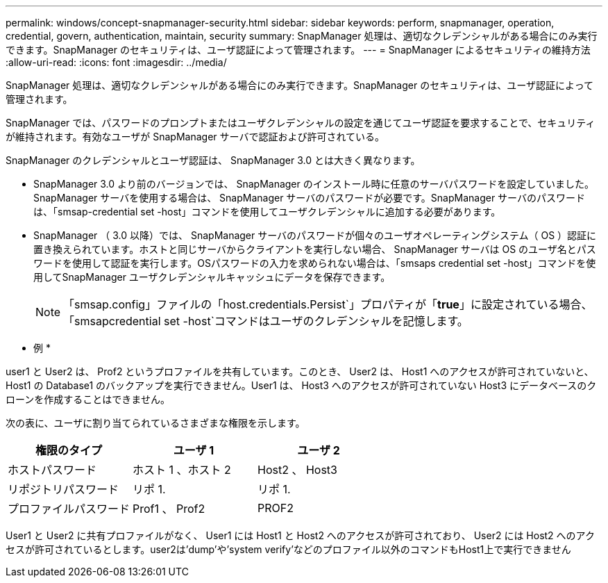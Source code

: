 ---
permalink: windows/concept-snapmanager-security.html 
sidebar: sidebar 
keywords: perform, snapmanager, operation, credential, govern, authentication, maintain, security 
summary: SnapManager 処理は、適切なクレデンシャルがある場合にのみ実行できます。SnapManager のセキュリティは、ユーザ認証によって管理されます。 
---
= SnapManager によるセキュリティの維持方法
:allow-uri-read: 
:icons: font
:imagesdir: ../media/


[role="lead"]
SnapManager 処理は、適切なクレデンシャルがある場合にのみ実行できます。SnapManager のセキュリティは、ユーザ認証によって管理されます。

SnapManager では、パスワードのプロンプトまたはユーザクレデンシャルの設定を通じてユーザ認証を要求することで、セキュリティが維持されます。有効なユーザが SnapManager サーバで認証および許可されている。

SnapManager のクレデンシャルとユーザ認証は、 SnapManager 3.0 とは大きく異なります。

* SnapManager 3.0 より前のバージョンでは、 SnapManager のインストール時に任意のサーバパスワードを設定していました。SnapManager サーバを使用する場合は、 SnapManager サーバのパスワードが必要です。SnapManager サーバのパスワードは、「smsap-credential set -host」コマンドを使用してユーザクレデンシャルに追加する必要があります。
* SnapManager （ 3.0 以降）では、 SnapManager サーバのパスワードが個々のユーザオペレーティングシステム（ OS ）認証に置き換えられています。ホストと同じサーバからクライアントを実行しない場合、 SnapManager サーバは OS のユーザ名とパスワードを使用して認証を実行します。OSパスワードの入力を求められない場合は、「smsaps credential set -host」コマンドを使用してSnapManager ユーザクレデンシャルキャッシュにデータを保存できます。
+

NOTE: 「smsap.config」ファイルの「host.credentials.Persist`」プロパティが「*true*」に設定されている場合、「smsapcredential set -host`コマンドはユーザのクレデンシャルを記憶します。



* 例 *

user1 と User2 は、 Prof2 というプロファイルを共有しています。このとき、 User2 は、 Host1 へのアクセスが許可されていないと、 Host1 の Database1 のバックアップを実行できません。User1 は、 Host3 へのアクセスが許可されていない Host3 にデータベースのクローンを作成することはできません。

次の表に、ユーザに割り当てられているさまざまな権限を示します。

|===
| 権限のタイプ | ユーザ 1 | ユーザ 2 


 a| 
ホストパスワード
 a| 
ホスト 1 、ホスト 2
 a| 
Host2 、 Host3



 a| 
リポジトリパスワード
 a| 
リポ 1.
 a| 
リポ 1.



 a| 
プロファイルパスワード
 a| 
Prof1 、 Prof2
 a| 
PROF2

|===
User1 と User2 に共有プロファイルがなく、 User1 には Host1 と Host2 へのアクセスが許可されており、 User2 には Host2 へのアクセスが許可されているとします。user2は'dump'や'system verify'などのプロファイル以外のコマンドもHost1上で実行できません
